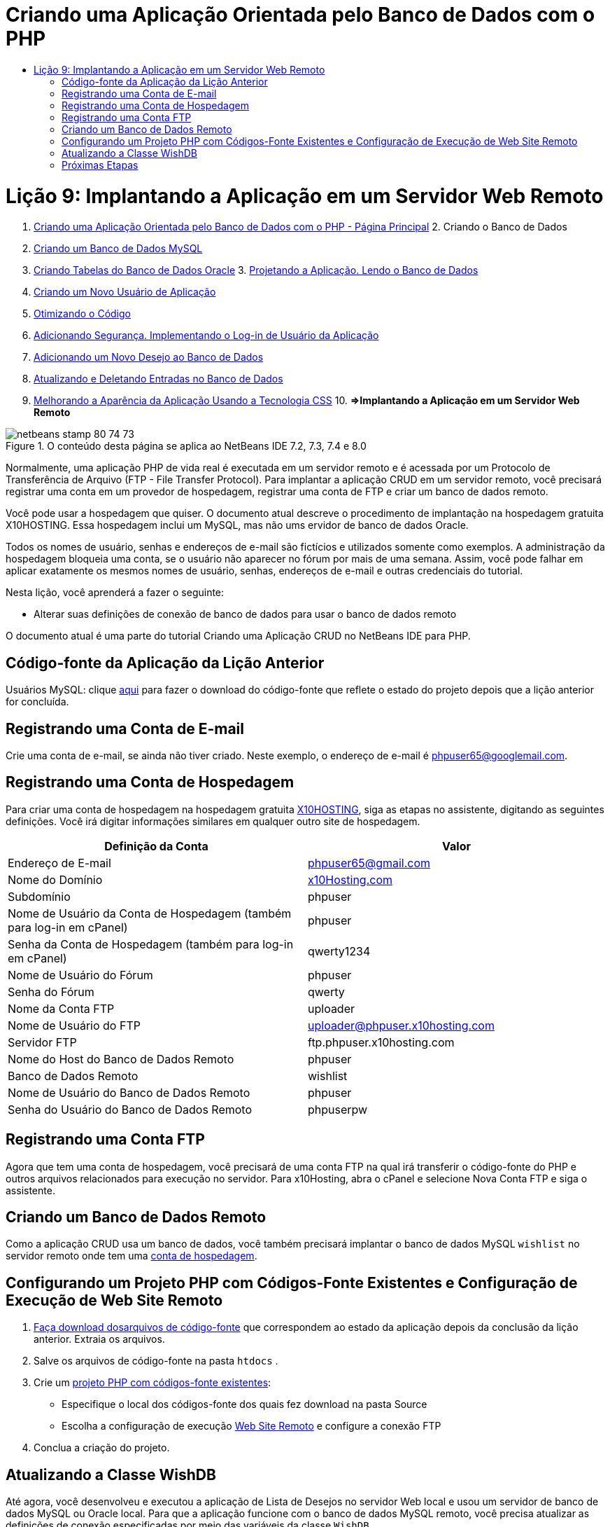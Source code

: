 // 
//     Licensed to the Apache Software Foundation (ASF) under one
//     or more contributor license agreements.  See the NOTICE file
//     distributed with this work for additional information
//     regarding copyright ownership.  The ASF licenses this file
//     to you under the Apache License, Version 2.0 (the
//     "License"); you may not use this file except in compliance
//     with the License.  You may obtain a copy of the License at
// 
//       http://www.apache.org/licenses/LICENSE-2.0
// 
//     Unless required by applicable law or agreed to in writing,
//     software distributed under the License is distributed on an
//     "AS IS" BASIS, WITHOUT WARRANTIES OR CONDITIONS OF ANY
//     KIND, either express or implied.  See the License for the
//     specific language governing permissions and limitations
//     under the License.
//

= Criando uma Aplicação Orientada pelo Banco de Dados com o PHP
:jbake-type: tutorial
:jbake-tags: tutorials 
:jbake-status: published
:syntax: true
:toc: left
:toc-title:
:description: Criando uma Aplicação Orientada pelo Banco de Dados com o PHP - Apache NetBeans
:keywords: Apache NetBeans, Tutorials, Criando uma Aplicação Orientada pelo Banco de Dados com o PHP

= Lição 9: Implantando a Aplicação em um Servidor Web Remoto
:jbake-type: tutorial
:jbake-tags: tutorials 
:jbake-status: published
:syntax: true
:toc: left
:toc-title:
:description: Lição 9: Implantando a Aplicação em um Servidor Web Remoto - Apache NetBeans
:keywords: Apache NetBeans, Tutorials, Lição 9: Implantando a Aplicação em um Servidor Web Remoto



1. link:wish-list-tutorial-main-page.html[+Criando uma Aplicação Orientada pelo Banco de Dados com o PHP - Página Principal+]
2. 
Criando o Banco de Dados

1. link:wish-list-lesson1.html[+Criando um Banco de Dados MySQL+]
2. link:wish-list-oracle-lesson1.html[+Criando Tabelas do Banco de Dados Oracle+]
3. 
link:wish-list-lesson2.html[+Projetando a Aplicação. Lendo o Banco de Dados+]

4. link:wish-list-lesson3.html[+Criando um Novo Usuário de Aplicação+]
5. link:wish-list-lesson4.html[+Otimizando o Código+]
6. link:wish-list-lesson5.html[+Adicionando Segurança. Implementando o Log-in de Usuário da Aplicação+]
7. link:wish-list-lesson6.html[+Adicionando um Novo Desejo ao Banco de Dados+]
8. link:wish-list-lesson7.html[+Atualizando e Deletando Entradas no Banco de Dados+]
9. link:wish-list-lesson8.html[+Melhorando a Aparência da Aplicação Usando a Tecnologia CSS+]
10. 
*=>Implantando a Aplicação em um Servidor Web Remoto*


image::images/netbeans-stamp-80-74-73.png[title="O conteúdo desta página se aplica ao NetBeans IDE 7.2, 7.3, 7.4 e 8.0"]

Normalmente, uma aplicação PHP de vida real é executada em um servidor remoto e é acessada por um Protocolo de Transferência de Arquivo (FTP - File Transfer Protocol). Para implantar a aplicação CRUD em um servidor remoto, você precisará registrar uma conta em um provedor de hospedagem, registrar uma conta de FTP e criar um banco de dados remoto.

Você pode usar a hospedagem que quiser. O documento atual descreve o procedimento de implantação na hospedagem gratuita X10HOSTING. Essa hospedagem inclui um MySQL, mas não ums ervidor de banco de dados Oracle.

Todos os nomes de usuário, senhas e endereços de e-mail são fictícios e utilizados somente como exemplos. A administração da hospedagem bloqueia uma conta, se o usuário não aparecer no fórum por mais de uma semana. Assim, você pode falhar em aplicar exatamente os mesmos nomes de usuário, senhas, endereços de e-mail e outras credenciais do tutorial.

Nesta lição, você aprenderá a fazer o seguinte:

* Alterar suas definições de conexão de banco de dados para usar o banco de dados remoto

O documento atual é uma parte do tutorial Criando uma Aplicação CRUD no NetBeans IDE para PHP.



== Código-fonte da Aplicação da Lição Anterior

Usuários MySQL: clique link:https://netbeans.org/files/documents/4/1934/lesson8.zip[+aqui+] para fazer o download do código-fonte que reflete o estado do projeto depois que a lição anterior for concluída.


== Registrando uma Conta de E-mail

Crie uma conta de e-mail, se ainda não tiver criado. Neste exemplo, o endereço de e-mail é phpuser65@googlemail.com.


== Registrando uma Conta de Hospedagem

Para criar uma conta de hospedagem na hospedagem gratuita link:http://x10hosting.com/[+X10HOSTING+], siga as etapas no assistente, digitando as seguintes definições. Você irá digitar informações similares em qualquer outro site de hospedagem.

|===
|Definição da Conta  |Valor 

|Endereço de E-mail |phpuser65@gmail.com 

|Nome do Domínio |link:http://x10hosting.com/[+x10Hosting.com+] 

|Subdomínio |phpuser 

|Nome de Usuário da Conta de Hospedagem (também para log-in em cPanel) |phpuser 

|Senha da Conta de Hospedagem (também para log-in em cPanel) |qwerty1234 

|Nome de Usuário do Fórum |phpuser 

|Senha do Fórum |qwerty 

|Nome da Conta FTP |uploader 

|Nome de Usuário do FTP |uploader@phpuser.x10hosting.com 

|Servidor FTP |ftp.phpuser.x10hosting.com 

|Nome do Host do Banco de Dados Remoto |phpuser 

|Banco de Dados Remoto |wishlist 

|Nome de Usuário do Banco de Dados Remoto |phpuser 

|Senha do Usuário do Banco de Dados Remoto |phpuserpw 
|===


== Registrando uma Conta FTP

Agora que tem uma conta de hospedagem, você precisará de uma conta FTP na qual irá transferir o código-fonte do PHP e outros arquivos relacionados para execução no servidor. Para x10Hosting, abra o cPanel e selecione Nova Conta FTP e siga o assistente.


== Criando um Banco de Dados Remoto

Como a aplicação CRUD usa um banco de dados, você também precisará implantar o banco de dados MySQL  ``wishlist``  no servidor remoto onde tem uma <<registerHostingAccount,conta de hospedagem>>.


== Configurando um Projeto PHP com Códigos-Fonte Existentes e Configuração de Execução de Web Site Remoto

1. <<previousLessonSourceCode,Faça download dosarquivos de código-fonte>> que correspondem ao estado da aplicação depois da conclusão da lição anterior. Extraia os arquivos.
2. Salve os arquivos de código-fonte na pasta  ``htdocs`` .
3. Crie um link:project-setup.html#importSources[+projeto PHP com códigos-fonte existentes+]:
* Especifique o local dos códigos-fonte dos quais fez download na pasta Source
* Escolha a configuração de execução link:project-setup.html#remiteWebSite[+Web Site Remoto+] e configure a conexão FTP
4. Conclua a criação do projeto.


== Atualizando a Classe WishDB

Até agora, você desenvolveu e executou a aplicação de Lista de Desejos no servidor Web local e usou um servidor de banco de dados MySQL ou Oracle local. Para que a aplicação funcione com o banco de dados MySQL remoto, você precisa atualizar as definições de conexão especificadas por meio das variáveis da classe  ``WishDB`` .

1. Abra o arquivo  ``db.php`` .
2. Altere as variáveis da classe  ``WishDB`` :

[source,java]
----

    var $user = "<the name of the remote database user>";        
    var $pass = "<the password of the remote database user>";
    var $dbName = "<the name of the remote database>";
    var $dbHost = "<the account username specified during the hosting account creation>";

----
Nesse exemplo, as variáveis serão atualizadas como se segue:

[source,java]
----

    var $user = "phpuser";        
    var $pass = "phpuserpw";
    var $dbName = "wishlist";
    var $dbHost = "phpuser";

----


== Próximas Etapas

link:wish-list-lesson8.html[+<< Lição anterior+]

link:wish-list-tutorial-main-page.html[+Voltar à página principal do Tutorial+]


link:/about/contact_form.html?to=3&subject=Feedback:%20PHP%20Wish%20List%20CRUD%200:%20Using%20and%20CSS[+Enviar Feedback neste Tutorial+]


Para enviar comentários e sugestões, obter suporte e manter-se informado sobre os desenvolvimentos mais recentes das funcionalidades de desenvolvimento PHP do NetBeans IDE, link:../../../community/lists/top.html[+junte-se à lista de correspondência users@php.netbeans.org+].

link:../../trails/php.html[+Voltar à Trilha do Aprendizado PHP+]

